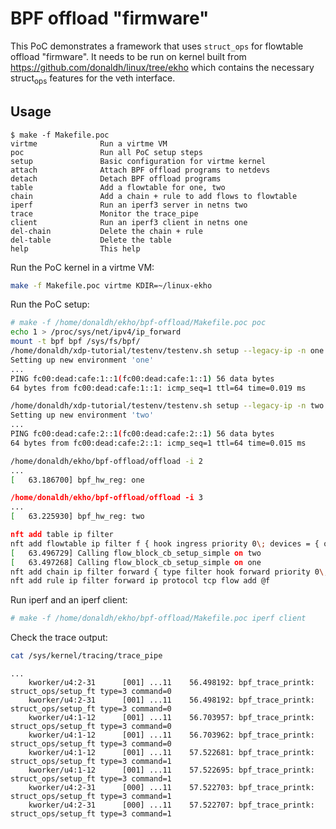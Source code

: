 * BPF offload "firmware"

This PoC demonstrates a framework that uses ~struct_ops~ for flowtable offload
"firmware". It needs to be run on kernel built from
https://github.com/donaldh/linux/tree/ekho which contains the necessary
struct_ops features for the veth interface.

** Usage

#+begin_example
$ make -f Makefile.poc
virtme              Run a virtme VM
poc                 Run all PoC setup steps
setup               Basic configuration for virtme kernel
attach              Attach BPF offload programs to netdevs
detach              Detach BPF offload programs
table               Add a flowtable for one, two
chain               Add a chain + rule to add flows to flowtable
iperf               Run an iperf3 server in netns two
trace               Monitor the trace_pipe
client              Run an iperf3 client in netns one
del-chain           Delete the chain + rule
del-table           Delete the table
help                This help
#+end_example

Run the PoC kernel in a virtme VM:

#+begin_src sh :results output
make -f Makefile.poc virtme KDIR=~/linux-ekho
#+end_src

Run the PoC setup:

#+begin_src sh
# make -f /home/donaldh/ekho/bpf-offload/Makefile.poc poc
echo 1 > /proc/sys/net/ipv4/ip_forward
mount -t bpf bpf /sys/fs/bpf/
/home/donaldh/xdp-tutorial/testenv/testenv.sh setup --legacy-ip -n one
Setting up new environment 'one'
...
PING fc00:dead:cafe:1::1(fc00:dead:cafe:1::1) 56 data bytes
64 bytes from fc00:dead:cafe:1::1: icmp_seq=1 ttl=64 time=0.019 ms

/home/donaldh/xdp-tutorial/testenv/testenv.sh setup --legacy-ip -n two
Setting up new environment 'two'
...
PING fc00:dead:cafe:2::1(fc00:dead:cafe:2::1) 56 data bytes
64 bytes from fc00:dead:cafe:2::1: icmp_seq=1 ttl=64 time=0.015 ms

/home/donaldh/ekho/bpf-offload/offload -i 2
...
[   63.186700] bpf_hw_reg: one

/home/donaldh/ekho/bpf-offload/offload -i 3
...
[   63.225930] bpf_hw_reg: two

nft add table ip filter
nft add flowtable ip filter f { hook ingress priority 0\; devices = { one, two }\; flags offload\; }
[   63.496729] Calling flow_block_cb_setup_simple on two
[   63.497268] Calling flow_block_cb_setup_simple on one
nft add chain ip filter forward { type filter hook forward priority 0\; }
nft add rule ip filter forward ip protocol tcp flow add @f
#+end_src

Run iperf and an iperf client:

#+begin_src sh
# make -f /home/donaldh/ekho/bpf-offload/Makefile.poc iperf client
#+end_src

Check the trace output:

#+begin_src sh
cat /sys/kernel/tracing/trace_pipe
#+end_src

#+begin_example
...
    kworker/u4:2-31      [001] ...11    56.498192: bpf_trace_printk: struct_ops/setup_ft type=3 command=0
    kworker/u4:2-31      [001] ...11    56.498192: bpf_trace_printk: struct_ops/setup_ft type=3 command=0
    kworker/u4:1-12      [001] ...11    56.703957: bpf_trace_printk: struct_ops/setup_ft type=3 command=0
    kworker/u4:1-12      [001] ...11    56.703962: bpf_trace_printk: struct_ops/setup_ft type=3 command=0
    kworker/u4:1-12      [001] ...11    57.522681: bpf_trace_printk: struct_ops/setup_ft type=3 command=1
    kworker/u4:1-12      [001] ...11    57.522695: bpf_trace_printk: struct_ops/setup_ft type=3 command=1
    kworker/u4:2-31      [000] ...11    57.522703: bpf_trace_printk: struct_ops/setup_ft type=3 command=1
    kworker/u4:2-31      [000] ...11    57.522707: bpf_trace_printk: struct_ops/setup_ft type=3 command=1
#+end_example
